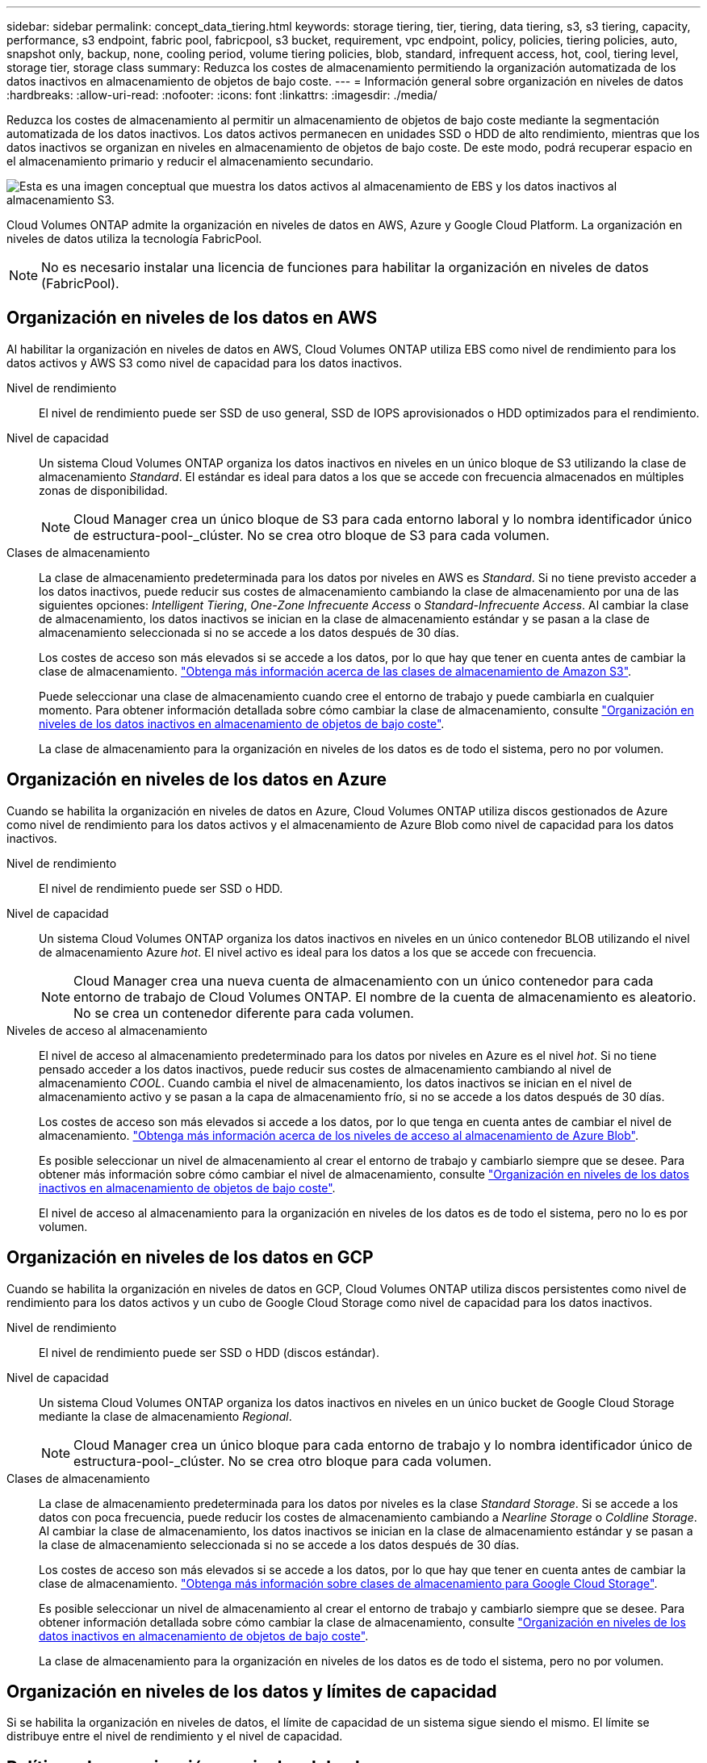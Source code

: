 ---
sidebar: sidebar 
permalink: concept_data_tiering.html 
keywords: storage tiering, tier, tiering, data tiering, s3, s3 tiering, capacity, performance, s3 endpoint, fabric pool, fabricpool, s3 bucket, requirement, vpc endpoint, policy, policies, tiering policies, auto, snapshot only, backup, none, cooling period, volume tiering policies, blob, standard, infrequent access, hot, cool, tiering level, storage tier, storage class 
summary: Reduzca los costes de almacenamiento permitiendo la organización automatizada de los datos inactivos en almacenamiento de objetos de bajo coste. 
---
= Información general sobre organización en niveles de datos
:hardbreaks:
:allow-uri-read: 
:nofooter: 
:icons: font
:linkattrs: 
:imagesdir: ./media/


[role="lead"]
Reduzca los costes de almacenamiento al permitir un almacenamiento de objetos de bajo coste mediante la segmentación automatizada de los datos inactivos. Los datos activos permanecen en unidades SSD o HDD de alto rendimiento, mientras que los datos inactivos se organizan en niveles en almacenamiento de objetos de bajo coste. De este modo, podrá recuperar espacio en el almacenamiento primario y reducir el almacenamiento secundario.

image:diagram_data_tiering.png["Esta es una imagen conceptual que muestra los datos activos al almacenamiento de EBS y los datos inactivos al almacenamiento S3."]

Cloud Volumes ONTAP admite la organización en niveles de datos en AWS, Azure y Google Cloud Platform. La organización en niveles de datos utiliza la tecnología FabricPool.


NOTE: No es necesario instalar una licencia de funciones para habilitar la organización en niveles de datos (FabricPool).



== Organización en niveles de los datos en AWS

Al habilitar la organización en niveles de datos en AWS, Cloud Volumes ONTAP utiliza EBS como nivel de rendimiento para los datos activos y AWS S3 como nivel de capacidad para los datos inactivos.

Nivel de rendimiento:: El nivel de rendimiento puede ser SSD de uso general, SSD de IOPS aprovisionados o HDD optimizados para el rendimiento.
Nivel de capacidad:: Un sistema Cloud Volumes ONTAP organiza los datos inactivos en niveles en un único bloque de S3 utilizando la clase de almacenamiento _Standard_. El estándar es ideal para datos a los que se accede con frecuencia almacenados en múltiples zonas de disponibilidad.
+
--

NOTE: Cloud Manager crea un único bloque de S3 para cada entorno laboral y lo nombra identificador único de estructura-pool-_clúster. No se crea otro bloque de S3 para cada volumen.

--
Clases de almacenamiento:: La clase de almacenamiento predeterminada para los datos por niveles en AWS es _Standard_. Si no tiene previsto acceder a los datos inactivos, puede reducir sus costes de almacenamiento cambiando la clase de almacenamiento por una de las siguientes opciones: _Intelligent Tiering_, _One-Zone Infrecuente Access_ o _Standard-Infrecuente Access_. Al cambiar la clase de almacenamiento, los datos inactivos se inician en la clase de almacenamiento estándar y se pasan a la clase de almacenamiento seleccionada si no se accede a los datos después de 30 días.
+
--
Los costes de acceso son más elevados si se accede a los datos, por lo que hay que tener en cuenta antes de cambiar la clase de almacenamiento. https://aws.amazon.com/s3/storage-classes["Obtenga más información acerca de las clases de almacenamiento de Amazon S3"^].

Puede seleccionar una clase de almacenamiento cuando cree el entorno de trabajo y puede cambiarla en cualquier momento. Para obtener información detallada sobre cómo cambiar la clase de almacenamiento, consulte link:task_tiering.html["Organización en niveles de los datos inactivos en almacenamiento de objetos de bajo coste"].

La clase de almacenamiento para la organización en niveles de los datos es de todo el sistema, pero no por volumen.

--




== Organización en niveles de los datos en Azure

Cuando se habilita la organización en niveles de datos en Azure, Cloud Volumes ONTAP utiliza discos gestionados de Azure como nivel de rendimiento para los datos activos y el almacenamiento de Azure Blob como nivel de capacidad para los datos inactivos.

Nivel de rendimiento:: El nivel de rendimiento puede ser SSD o HDD.
Nivel de capacidad:: Un sistema Cloud Volumes ONTAP organiza los datos inactivos en niveles en un único contenedor BLOB utilizando el nivel de almacenamiento Azure _hot_. El nivel activo es ideal para los datos a los que se accede con frecuencia.
+
--

NOTE: Cloud Manager crea una nueva cuenta de almacenamiento con un único contenedor para cada entorno de trabajo de Cloud Volumes ONTAP. El nombre de la cuenta de almacenamiento es aleatorio. No se crea un contenedor diferente para cada volumen.

--
Niveles de acceso al almacenamiento:: El nivel de acceso al almacenamiento predeterminado para los datos por niveles en Azure es el nivel _hot_. Si no tiene pensado acceder a los datos inactivos, puede reducir sus costes de almacenamiento cambiando al nivel de almacenamiento _COOL_. Cuando cambia el nivel de almacenamiento, los datos inactivos se inician en el nivel de almacenamiento activo y se pasan a la capa de almacenamiento frío, si no se accede a los datos después de 30 días.
+
--
Los costes de acceso son más elevados si accede a los datos, por lo que tenga en cuenta antes de cambiar el nivel de almacenamiento. https://docs.microsoft.com/en-us/azure/storage/blobs/storage-blob-storage-tiers["Obtenga más información acerca de los niveles de acceso al almacenamiento de Azure Blob"^].

Es posible seleccionar un nivel de almacenamiento al crear el entorno de trabajo y cambiarlo siempre que se desee. Para obtener más información sobre cómo cambiar el nivel de almacenamiento, consulte link:task_tiering.html["Organización en niveles de los datos inactivos en almacenamiento de objetos de bajo coste"].

El nivel de acceso al almacenamiento para la organización en niveles de los datos es de todo el sistema, pero no lo es por volumen.

--




== Organización en niveles de los datos en GCP

Cuando se habilita la organización en niveles de datos en GCP, Cloud Volumes ONTAP utiliza discos persistentes como nivel de rendimiento para los datos activos y un cubo de Google Cloud Storage como nivel de capacidad para los datos inactivos.

Nivel de rendimiento:: El nivel de rendimiento puede ser SSD o HDD (discos estándar).
Nivel de capacidad:: Un sistema Cloud Volumes ONTAP organiza los datos inactivos en niveles en un único bucket de Google Cloud Storage mediante la clase de almacenamiento _Regional_.
+
--

NOTE: Cloud Manager crea un único bloque para cada entorno de trabajo y lo nombra identificador único de estructura-pool-_clúster. No se crea otro bloque para cada volumen.

--
Clases de almacenamiento:: La clase de almacenamiento predeterminada para los datos por niveles es la clase _Standard Storage_. Si se accede a los datos con poca frecuencia, puede reducir los costes de almacenamiento cambiando a _Nearline Storage_ o _Coldline Storage_. Al cambiar la clase de almacenamiento, los datos inactivos se inician en la clase de almacenamiento estándar y se pasan a la clase de almacenamiento seleccionada si no se accede a los datos después de 30 días.
+
--
Los costes de acceso son más elevados si se accede a los datos, por lo que hay que tener en cuenta antes de cambiar la clase de almacenamiento. https://cloud.google.com/storage/docs/storage-classes["Obtenga más información sobre clases de almacenamiento para Google Cloud Storage"^].

Es posible seleccionar un nivel de almacenamiento al crear el entorno de trabajo y cambiarlo siempre que se desee. Para obtener información detallada sobre cómo cambiar la clase de almacenamiento, consulte link:task_tiering.html["Organización en niveles de los datos inactivos en almacenamiento de objetos de bajo coste"].

La clase de almacenamiento para la organización en niveles de los datos es de todo el sistema, pero no por volumen.

--




== Organización en niveles de los datos y límites de capacidad

Si se habilita la organización en niveles de datos, el límite de capacidad de un sistema sigue siendo el mismo. El límite se distribuye entre el nivel de rendimiento y el nivel de capacidad.



== Políticas de organización en niveles del volumen

Para habilitar la organización en niveles de datos, es necesario seleccionar una política de organización en niveles de volumen cuando se crea, se modifica o se replica un volumen. Puede seleccionar una política diferente para cada volumen.

Algunas políticas de organización en niveles tienen un período de refrigeración mínimo asociado, que establece el tiempo en el que los datos de un volumen deben permanecer inactivos para que los datos se consideren "inactivos" y moverse al nivel de capacidad.

Cloud Manager permite elegir entre las siguientes políticas de organización en niveles del volumen al crear o modificar un volumen:

Solo Snapshot:: Cuando un agregado ha alcanzado la capacidad del 50%, Cloud Volumes ONTAP genera datos de usuarios inactivos de copias Snapshot que no están asociadas con el sistema de archivos activo al nivel de capacidad. El período de enfriamiento es de aproximadamente 2 días.
+
--
Si se leen, los bloques de datos inactivos del nivel de capacidad se activan y se mueven al nivel de rendimiento.

--
Todo:: Todos los datos (no incluidos los metadatos) se marcan inmediatamente como fríos y por niveles en el almacenamiento de objetos lo antes posible. No es necesario esperar 48 horas hasta que se enfrían los bloques nuevos en un volumen. Tenga en cuenta que los bloques ubicados en el volumen antes de ajustar la normativa de todo requieren 48 horas de frío.
+
--
Si se leen, los bloques de datos inactivos del nivel de cloud permanecen activos y no se vuelven a escribir en el nivel de rendimiento. Esta política está disponible a partir de ONTAP 9.6.

--
Automático:: Después de que un agregado ha alcanzado la capacidad del 50 %, Cloud Volumes ONTAP organiza en niveles bloques de datos inactivos en un volumen en un nivel de capacidad. Los datos inactivos incluyen no solo copias snapshot, sino también datos de usuarios inactivos del sistema de archivos activo. El período de enfriamiento es de aproximadamente 31 días.
+
--
Esta política es compatible a partir de Cloud Volumes ONTAP 9.4.

Si las lecturas aleatorias las leen, los bloques de datos fríos del nivel de capacidad se activan y se mueven al nivel de rendimiento. Si las lecturas secuenciales se leen, como las asociadas con el índice y los análisis antivirus, los bloques de datos inactivos permanecen inactivos y no se mueven al nivel de rendimiento.

--
Ninguno:: Mantiene datos de un volumen en el nivel de rendimiento, lo que impide que se mueva al nivel de capacidad.


Al replicar un volumen, se puede elegir si se van a organizar los datos en niveles en el almacenamiento de objetos. Si lo hace, Cloud Manager aplica la directiva *Backup* al volumen de protección de datos. A partir de Cloud Volumes ONTAP 9.6, la política de organización en niveles *todo* sustituye a la política de copia de seguridad.



=== La desactivación de Cloud Volumes ONTAP afecta al período de refrigeración

Los bloques de datos se enfrían mediante exploraciones de refrigeración. Durante este proceso, los bloques que no se han utilizado han movido la temperatura del bloque (enfriado) al siguiente valor más bajo. El tiempo de refrigeración predeterminado depende de la política de organización en niveles del volumen:

* Auto: 31 días
* Snapshot Only: 2 días


Cloud Volumes ONTAP debe estar en ejecución para que funcione la exploración de refrigeración. Si el Cloud Volumes ONTAP está apagado, la refrigeración también se detendrá. Como consecuencia, podría experimentar tiempos de refrigeración más largos.



== Configuración de la organización en niveles de los datos

Para obtener instrucciones y una lista de las configuraciones compatibles, consulte link:task_tiering.html["Organización en niveles de los datos inactivos en almacenamiento de objetos de bajo coste"].
